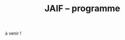 #+STARTUP: showall
#+OPTIONS: toc:nil
#+OPTIONS: H:5
#+EXPORT_EXCLUDE_TAGS: noexport
#+title: JAIF -- programme

à venir !



# | 09h00  |                                       | Ouverture de la salle & accueil café                                                                           |        |
# | 09h30  | Ronan Lashermes                       | Ouverture de la journée & mot d'accueil                                                                        |        |
# | 09h40  |                                       | *Session 1 -- laser*                                                                                             |        |
# |        | Nicolas Hugget - présentation invitée | [[#hugget][L'injection de fautes comme outil d'investigation numérique]]                                                    | [[file:media/JAIF2024-Hugget.pdf][slides]] |
# |        | Laurent Pichon                        | [[#pichon][Theory of the transient current induced by laser illumination in FD-SOI CMOS inverter responsible of a bitflip]] |        |
# |        | Paul Grandamme                        | [[#grandamme][Éteindre votre composant électronique ne le protège pas !]]                                                      | [[file:media/JAIF2024-Grandamme.pdf][slides]] |
# | 10h45  |                                       | Pause café - [[#posters][session posters]]                                                                                   |        |
# | 11h30  |                                       | *Session 2 -- approches formelles*                                                                               |        |
# |        | Yanis Sellami                         | [[#sellami][Fault Injection Vulnerability Characterization by Inference of Robust Reachability Constraints]]                 | [[file:media/JAIF2024-Sellami.pdf][slides]] |
# |        | Simon Tollec                          | [[#tollec][Fault-Resistant Partitioning of Secure CPUs for System Co-Verification against Faults]]                          | [[file:media/JAIF2024-Tollec.pdf][slides]] |
# |        | Sébastien Michelland                  | [[#michelland][From low-level fault modeling (of a pipeline attack) to a proven hardening scheme]]                              | [[file:media/JAIF2024-Michelland.pdf][slides]] |
# | 12h30  |                                       | Déjeuner                                                                                                       |        |
# | 14h00  |                                       | *Session 3 -- cryptographie*                                                                                     |        |
# |        | Serge Maginot - présentation invitée  | [[#maginot][Scalable security for connected devices]]                                                                        | [[file:media/JAIF2024-Maginot.pdf][slides]] |
# |        | Viet-Sang Nguyen                      | [[#nguyen][Attacks and Countermeasures in Persistent Fault Model]]                                                          | [[file:media/JAIF2024-Nguyen.pdf][slides]] |
# |        | Adrian Thillard, Thomas Prest         | [[#pqshield][Attaques par Fautes sur SLH-DSA]]                                                                                | [[file:media/JAIF2024-PriestThillard.pdf][slides]] |
# | 15h10  |                                       | Pause café - [[#posters][session posters]]                                                                                   |        |
# | 15h50  |                                       | *Session 4 -- SoC / IA*                                                                                          |        |
# |        | Bastien Vuillod                       | [[#vuillod][Attaques backdoor sur réseaux de neurones: quelle place pour l’injection de fautes ?]]                           | [[file:media/JAIF2024-Vuillod.pdf][slides]] |
# |        | Gwenn Le Gonidec                      | [[#legonidec][Évolutions dans la sécurité des modules de gestion de l'énergie]]                                                | [[file:media/JAIF2024-LeGonidec.pdf][slides]] |
# |        | Clément Fanjas                        | [[#fanjas][Injection de faute electromagnétique sur sytem-on-chip en boîte noire]]                                          | [[file:media/JAIF2024-Fanjas.pdf][slides]] |
# | 16h45  | Comité d'organisation                 | Mot de clôture de la journée                                                                                   |        |
# | 17h00  |                                       | Fin de la journée                                                                                              |        |
# | 18h00… |                                       | [[./infos-pratiques.html#social-event][social event]]                                                                                                   |        |

# ** Présentations invitées

# *** L'injection de fautes comme outil d'investigation numérique
# :PROPERTIES:
# :CUSTOM_ID: hugget
# :END:

# *Nicolas Hugget* (CCMI)

# *Résumé*.
# Dans le cadre d'investigations judiciaires les services d'enquêtes sont de plus en plus régulièrement confrontés à des supports numériques, afin de satisfaire aux besoins de l'enquête des unités spécialisées en sont en charge d'extraire les données contenues dans ces supports. Les technologies évoluant, cette tâche est devenue plus ardu et impose aux spécialistes de tester de nouveaux moyen d'accès à la données. Longtemps cantonnées au domaine de la sécurité informatique, les injections de fautes sont désormais envisagées comme un nouvel outils par les analystes numérique. Au cours de cette présentation nous monterons comment les attaques en fautes peuvent être utilisées pour accélérer le processus d'extraction de données dans le cadre d'une enquêtes criminelles judiciaire, en mettant en lumière leurs avantages, leurs limites et leur impact sur les données à extraire.

# *Bio*.
# Doctorant au sein de l'équipe de sécurité de l'ENS, Nicolas Hugget est ingénieur diplômé de l'Institut Supérieur Électronique de Paris. Il s'est formé à la sécurité matérielle au cours d'un mastère spécialisé aux Mines de Saint-Étienne. Militaire de la gendarmerie, il sert depuis 4 ans dans la dominante criminalistique numérique où il s'est spécialisé en extraction de données.

# *** Scalable security for connected devices
# :PROPERTIES:
# :CUSTOM_ID: maginot
# :END:

# *Serge Maginot* (Tiempo)

# *Résumé*.
# We will explore the different security levels, corresponding certification standards and assurance levels, that are required or likely to be required for connected hardware devices according to the targeted usages, and the difficulties to overcome for their implementation.

# *Bio*.
# Serge Maginot has worked for more than 30 years in the semiconductor industry. He graduated from Ecole Polytechnique Paris and Telecom Paris engineering schools and began his career in 1987 as a designer of video processing chips. In 1991, he co-founded a startup named LEDA, which developed Electronic Design Automation (EDA) tools. Serge joined Synopsys Inc. in 2000 in the role of Director of R&D for static verification products. In 2007, he co-founded Tiempo Secure, startup specialized in the design of IP solutions and key secure elements for strategic embedded security systems (IoT, Mobile, Automotive…). Serge is currently the CEO of Tiempo Secure. He is also a board member of the Minalogic digital transformation competitiveness cluster.

# ** Présentations

# *** Theory of the transient current induced by laser illumination in FD-SOI CMOS inverter responsible of a bitflip
# :PROPERTIES:
# :CUSTOM_ID: pichon
# :END:

# *L. Pichon*
# (Univ. Rennes, CNRS, IETR),
# *L. Le Brizoual*
# (Univ. Rennes, CNRS, IETR),
# *E. Ferrucho Alavarez*
# (Univ. Rennes, CNRS, IETR),
# *L. Claudepierre*
# (Univ. Rennes, CNRS, IETR),

# *Résumé*.
# A theoretical model of the induced transient photocurrent in MOS transistor under laser
# illumination is proposed to predict an estimation of the incident power surface density of the
# laser required to create a bitflip in CMOS FD-SOI electronic circuitry. This model is based on
# the physical effect of the laser interaction with the semiconductor material (silicon) including
# the laser characteristics, the physical properties of the silicon, and the geometrical and
# technological parameters. The model takes into account the amplification of the photocurrent
# induced by the parasitic bipolar transistor combined with the effects of size reduction (length
# of the transistor channel). It highlights the volume effects, with a higher photocurrent level
# due to a higher electron/hole pair generation rate for a thicker active layer, making the devices
# more sensitive to fault injection by pulsed IR laser, particularly for conventional CMOS
# technologies and FD-SOI technologies based on FINFETs.

# This theoretical model is a good predictive tool in complements with TCAD simulations for
# studies of vulnerability analysis in advanced FD-SOI silicon technologies and enables
# parametric analysis of physical phenomena related to the technology, in order to anticipate
# experimental studies of the vulnerability by laser fault injection of complex electronic systems.

# *Bio*.
# Laurent Pichon received his PhD degree in physics from the university of Rennes (France) in
# 1993, and his Research Manager degree (Habilitation à Diriger des Recherches - HDR) in
# electronics from the university of Caen (France) in 2001. Since 2005 he is professor at the
# department Organic and SIlicon Systems (OASIS) of the Institut d’Electronique et des
# Technologies du Numérique (IETR), university of Rennes. His research activities focuses on
# process fabrication and electrical characterization of microelectronic components and
# microsensors in silicon CMOS technology. He currently manages the supervision of the
# implementation of the Cybersecurity platform “CYBER ELEC” of IETR for research activities
# based on the study of the vulnerability of semiconductors components by laser injection faults.
# Laurent Pichon is author and co-author of more 100 international papers published in reviews
# or conference proceedings, 90 participations in international conferences, 49 participations in
# national conferences (including 13 pedagogical meetings), 1 book chapter and 1 book
# (pedagogical).

# *** Éteindre votre composant électronique ne le protège pas !
# :PROPERTIES:
# :CUSTOM_ID: grandamme
# :END:

# *Paul Grandamme*
# (Laboratoire Hubert Curien, Univ. Jean Monnet Saint-Etienne, CNRS,
# Mines Saint-Etienne, CEA Leti, Centre CMP, Gardanne),
# *Lilian Bossuet*
# (Laboratoire Hubert Curien, Univ. Jean Monnet Saint-Etienne, CNRS),
# *Jean-Max Dutertre*
# (Mines Saint-Etienne, CEA Leti, Centre CMP, Gardanne)

# *Résumé*.
# Les attaques physiques, et notamment les attaques par injection de fautes,
# constituent une menace importante pour la sécurité des systèmes embarqués.
# Parmi les moyens d’injection de fautes, le laser présente l’avantage significatif d’être extrêmement précis spatialement et temporellement. De nombreuses
# études ont examiné l’utilisation des lasers pour injecter des fautes dans une
# cible en cours de fonctionnement. Cependant, la haute précision de l’injection
# de fautes par laser s’accompagne d’exigences concernant la connaissance de
# l’implémentation et du temps d’exécution du code victime. Dans ces travaux,
# nous démontrons expérimentalement qu’il est également possible d’effectuer une
# injection de fautes par laser sur un composant non alimenté. Plus précisément,
# nous avons ciblé la mémoire non volatile Flash d’un microcontrôleur 32 bits.
# L’avantage de cette nouvelle méthode d’attaque est qu’elle ne nécessite aucune
# synchronisation entre la victime et l’attaquant. Ainsi il est désormais possible
# d’attaquer un algorithme cryptographique sans avoir d’accès physique au circuit pendant son exécution. Nous fournissons une caractérisation expérimentale
# de ce phénomène avec une description du modèle de faute du niveau physique
# jusqu’au niveau logiciel. Enfin, nous avons appliqué ces résultats pour effectuer
# une analyse de fautes persistantes (PFA) sur un AES 128 bits avec un modèle
# d’attaquant particulièrement réaliste qui renforce l’intérêt de la PFA.

# *Bio*.
# Paul Grandamme est doctorant dans l’équipe SESAM (Systèmes Embarqués Sécurisés et Architectures Matérielles) du laboratoire Hubert Curien de l’Univ. Jean Monnet à Saint-Étienne et dans l’équipe SAS (Systèmes et Architectures Sécurisés) de l’École des Mines de Saint-Étienne (MSE). Après avoir obtenu un diplôme d’ingénieur spécialisé dans l’informatique et la microélectronique de MSE, il a réalisé son stage de fin d’études au sein de l’équipe SAS sur l’analyse par canaux auxiliaires des communications par fibre optique. Il réalise actuellement sa thèse sur l’étude des attaques par injection de fautes sur des circuits électroniques non-alimentés, dans le cadre du projet POP financé par l’ANR.

# *** Fault Injection Vulnerability Characterization by Inference of Robust Reachability Constraints
# :PROPERTIES:
# :CUSTOM_ID: sellami
# :END:

# *Yanis Sellami*
# (Univ. Grenoble Alpes, CEA List,
# Univ. Paris-Saclay, CEA List),
# *Guillaume Girol*
# (Univ. Paris-Saclay, CEA List),
# *Frédéric Recoules*
# (Univ. Paris-Saclay, CEA List),
# *Damien Couroussé*
# (Univ. Grenoble Alpes, CEA List),
# *Sébastien Bardin*
# (Univ. Paris-Saclay, CEA List)

# *Résumé*.
# While automated code analysis techniques have succeeded in finding and reporting potential vulnerabilities in binary programs, they tend to report many false positives, which cannot be reliably exploited. This is typical in evaluations of fault injection attacks vulnerabilities as faults can create unexpected program behaviors dependent on complex initial states. As the precise setup of the initial states is hard to achieve, such faults lead code analysis techniques to report vulnerabilities that exist in theory but are infeasible in practice. Vulnerability characterization techniques are thus needed to distinguish such reports from those that come from serious vulnerabilities.

#         Recently, Girol et al. have introduced the concept of robust reachability, a property of program inputs applied to code analysis frameworks to report only vulnerabilities that can be reproduced reliably. This is done by distinguishing inputs that are under the control of the attacker from those that are not, and by reporting only vulnerabilities that do not depend on the value of the uncontrolled inputs. Yet, this remains insufficient for distinguishing severe vulnerabilities from benign ones as robust reachability will be unable to report cases that, e.g., are easy to trigger but may not succeed in a few corner cases.

#         To address this issue, we propose a method that leverages an abduction procedure to generate a robust reachability constraint, that is, a logical constraint on the uncontrolled inputs under which we have the guarantee that the vulnerability will be triggered. We demonstrate the vulnerability characterization capabilities of an implementation of this procedure on a fault injection attack case-study taken from FISSC. We show that our method refines robust reachability and leads to a much better characterization of the reported vulnerabilities. The methods additionally leads to the generation of high-level feedback that is easier to understand and reuse for further analysis.

# *Bio*.
# Yanis Sellami is a permanent researcher at CEA/LIST LSL, Paris-Saclay Univ. since December, 2023, where he works on the BINSEC symbolic execution engine on analyses for fault injection and side channel attacks as well and on the use of abduction techniques for symbolic execution.
#     He was previously at CEA/LIST LFIM in Grenoble where he worked on the application of formal methods for the automatic characterization of fault injection attacks vulnerabilities.
#     Before that, he was PhD in the Laboratory of Informatics of Grenoble under the supervision of N. Peltier and M. Echenim, where he worked on the design and implementation of automated theory-agnostic abduction algorithm and their applications.
#     His topics of interest include formal verification of programs, symbolic execution, fault injection and side-channel attacks, logics and automated reasoning.

# *** Fault-Resistant Partitioning of Secure CPUs for System Co-Verification against Faults
# :PROPERTIES:
# :CUSTOM_ID: tollec
# :END:

# *Simon Tollec*
# (Univ. Paris-Saclay, CEA List),
# *Vedad Hadžić*
# (Graz Univ. of Technology),
# *Pascal Nasahl*
# (Graz Univ. of Technology, lowRISC),
# *Mihail Asavoae*
# (Univ. Paris-Saclay, CEA List),
# *Roderick Bloem*
# (Graz Univ. of Technology),
# *Damien Couroussé*
# (Univ. Grenoble Alpes, CEA List),
# *Karine Heydemann*
# (Thales DIS, Sobonne Univ.),
# *Mathieu Jan*
# (Univ. Paris-Saclay, CEA List),
# *Stefan Mangard*
# (Graz Univ. of Technology)

# *Résumé*.
# Fault injection attacks are a serious threat to system security, enabling attackers to bypass protection mechanisms or access sensitive information.
# To evaluate the robustness of CPU-based systems against these attacks, it is essential to analyze the consequences of the fault propagation resulting from the complex interplay between the software and the processor.
# However, current formal methodologies combining hardware and software face scalability issues due to the monolithic approach used.
# To address this challenge, our contribution formalizes the "k-fault-resistant partitioning" notion to solve the fault propagation problem when assessing redundancy-based hardware countermeasures in a first step.
# Proven security guarantees can then reduce the remaining hardware attack surface when introducing the software in a second step.

# During this presentation, we will first validate our approach against previous work by reproducing known results on cryptographic circuits.
# In particular, we outperform state-of-the-art tools for evaluating AES under a three-fault-injection attack.
# Then, we apply our methodology to the OpenTitan secure element and formally prove the security of its CPU's hardware countermeasure to single bit-flip injections.
# Besides that, we demonstrate that previously intractable problems, such as analyzing the robustness of OpenTitan running a secure boot process, can now be solved by a co-verification methodology that leverages k-fault-resistant partitioning.
# We also report a potential exploitation of the register file vulnerability in two other software use cases.
# Finally, we provide a security fix for the register file, prove its robustness, and integrate it into the OpenTitan project.

# *Bio*.
# Simon Tollec obtained his Master of Science in the engineering of Telecom Paris in 2021 in the fields of embedded systems, data science, and network security. He is currently completing his Ph.D. in the French Atomic Energy Commission (CEA) on the formal verification of processor microarchitecture to analyze system security against fault attacks.

# *** From low-level fault modeling (of a pipeline attack) to a proven hardening scheme
# :PROPERTIES:
# :CUSTOM_ID: michelland
# :END:

# *Sébastien Michelland* (LCIS, Grenoble Univ. Alpes)

# *Résumé*.
# Despite their intrinsically physical nature, fault attacks are frequently protected against with software countermeasures, mainly due to the software stack's flexibility and ease of deployment. But formulating these attacks at a program's abstraction level with a fault model leads to inherent approximations that weaken practical security guarantees. Recent work has shown that approximations made by fault models at the ISA level can be abused to bypass countermeasures. Meanwhile, finer (typically micro-architectural) models include complicated hardware details that programming languages do not capture.

# In this talk, I'll explore a countermeasure to an instruction-skip-like faut model at the micro-architectural level. The unpredictability of the fault's effect on software invites a co-designed hardware/software countermeasure that we can
# nonetheless model semantically using standard language analysis techniques. This formal approach results in proving a security theorem. Implementing the countermeasure in a production compiler (LLVM) brings up difficulties symbolic of any security-related addition in a purely functional compiler.

# *Bio*.
# Sébastien researches themes around the development and analysis of programs, from compilation and security to semantics and formal verification. He has an MSc in Theoretical Computer Science from the École Normale Supérieure de Lyon, and is currently a 2nd-year Ph.D. student at the LCIS lab. He’s working on integrating security countermeasures with the compilation process, unless he’s being distracted by funny-looking optimization techniques, in which case he’s not
# working.

# *** Attacks and Countermeasures in Persistent Fault Model
# :PROPERTIES:
# :CUSTOM_ID: nguyen
# :END:

# *Viet Sang Nguyen*
# (Laboratoire Hubert Curien, Univ. Jean Monnet Saint-Etienne, CNRS),
# *Vincent Grosso*
# (Laboratoire Hubert Curien, Univ. Jean Monnet Saint-Etienne, CNRS),
# *Pierre-Louis Cayrel*
# (Laboratoire Hubert Curien, Univ. Jean Monnet Saint-Etienne, CNRS)

# *Résumé*.
# Persistent fault attacks have recently become a significant area of research in
# embedded cryptography. In a persistent fault model, the fault injection targets
# constants stored in non-volatile memory. A fault of this type persists across
# multiple encryptions and only disappears when the device is reset. Previous
# works in the literature assume that a table of
# S-box elements is stored in the memory and consider the model where the fault
# injection results in a biased faulty S-box, meaning that one or several elements
# appear twice or more times while one or several others disappear. This leads
# to non-uniform distributions of ciphertext words that can be exploited by some
# efficient statistic methods. Few countermeasures are proposed to detect such
# biases in the faulty S-box. However, the current fault model does
# not account for other severe consequences of persistent faults. Our work aims to
# address this gap.

# In this work, we extend the previous model in two ways. First, we consider
# persistent faults causing a swap of two or three S-box elements (non-biased faulty
# S-box). We demonstrate, using the PRESENT cipher, that an attacker can bypass existing countermeasures and recover the key by applying a linear attack.
# Second, we show that S-box is not the only target for fault injection, as assumed by most of previous works. We consider a persistent fault induced on a
# round constant of the AES cipher and demonstrate that the key can be efficiently recovered by applying a differential fault attack. Notably, we reduce the
# typical statistical analysis of previous works, which requires from few hundreds
# to few thousands ciphertexts, to a differential analysis needing only 2 plaintext-ciphertext pairs. Finally, we propose a new and more efficient countermeasure
# which can detect persistent faults that the existing countermeasures cannot.

# # *Bio*.
# # <bio>

# *** Attaques par Fautes sur SLH-DSA
# :PROPERTIES:
# :CUSTOM_ID: pqshield
# :END:

# *Adrian Thillard*
# (PQShield),
# *Thomas Prest*
# (PQShield)

# *Résumé*.
# Nous présenterons les attaques par faute sur la signature SLH-DSA, en cours de
# standardisation par le NIST. Nous discuterons de l’efficacité des contre-mesures
# génériques, et présenterons une nouvelle contre-mesure spécifique à SLH-DSA.

# *Bio*.
# Adrian et Thomas ont tous deux a effectué des thèses à l’ENS, sur les contre-mesures aux attaques par canaux cachés pour Adrian, et sur la cryptographie à base de réseaux Euclidiens pour Thomas. Adrian a ensuite été analyste side-channel à l’ANSSI, Ledger et, depuis 2024, à PQShield. Thomas a été ingénieur à Thales, puis chercheur en cryptographie à PQShield depuis 2018.

# *** Attaques backdoor sur réseaux de neurones: quelle place pour l’injection de fautes ?
# :PROPERTIES:
# :CUSTOM_ID: vuillod
# :END:

# *Bastien Vuillod*
# (CEA Leti, Univ. Grenoble Alpes),
# *Pierre-Alain Moellic*
# (CEA Leti, Univ. Grenoble Alpes),
# *Jean-Max Dutertre*
# (Département Systèmes et Architectures Sécurisés, École des Mines de Saint-Étienne)

# *Résumé*.
# Le déploiement à large échelle des modèles de machine learning, principalement
# des réseaux de neurones profonds, est accéléré par le développement des plateformes matérielles de plus en plus performantes et adaptées à l’IA embarquée,
# autant pour l’inférence que pour l’apprentissage. Aujourd’hui, la sécurité de
# ce dernier, et notamment de l’apprentissage embarqué, est une question majeure plus particulièrement pour l’apprentissage décentralisé comme le Federated
# Learning.

# Parmi les grandes menaces à l’apprentissage, les attaques par empoisonnement (poisoning attacks) sont les plus étudiées car elles offrent un vaste
# panorama de vecteurs d’attaques. En particulier, les attaques backdoor cherchent
# à introduire, lors de l’entraı̂nement, un comportement malveillant ciblé, difficilement détectable, et qui peut être activé à l’inférence. L’état de l’art sur
# les attaques backdoor est quasi-exclusivement dédié à l’empoisonnement des
# données d’apprentissage.

# Dans cette présentation, nous discutons de récents vecteurs d’attaque qui introduisent des backdoors en altérant directement les valeurs des paramètres par
# de l’injection de fautes. En se reposant sur deux références récentes présentées à
# ICCV 2023 et S&P 2024, nous analyserons les modèles de menaces associées,
# la robustesse de leur évaluation et leur application dans des systèmes de federated learning.

# # *Bio*.
# # <bio>

# *** Injection de faute electromagnétique sur sytem-on-chip en boîte noire
# :PROPERTIES:
# :CUSTOM_ID: fanjas
# :END:

# *Clément Fanjas*
# (CEA Leti, Univ. Grenoble Alpes)

# *Résumé*.
# Traditionnellement utilisées pour tester la sécurité des microcontrôleurs, les attaques par injection de faute ont récemment fait leurs preuves sur des cibles plus complexes telles que des System-on-Chip (SoC) de smartphone. Il s'agit d'un puissant outil de caractérisation sécuritaire qui peut être utilisé pour affecter le control-flow d'une cible afin de contourner des fonctions de sécurité. Mais dans le cas de dispositifs mobiles comme des smartphones, ce type d'attaque doit être mené en boîte noire. Dans ce contexte, rechercher les paramètres permettant d'injecter et d'exploiter une faute avec succès peut s'avérer complexe puisque l'attaquant n'a pas la possibilité d'exécuter du code sur sa cible. Cela est d'autant plus vrai pour des méthodes comme l'injection de faute Electromagnétique (EMFI) pour lesquelles les dimensions à explorer sont nombreuses (X,Y,Z,amplitude,largeur d'impulsion, instant de la perturbation). Le but de cette présentation est de mettre en avant une méthodologie pour résoudre le verrou que représente la recherche des paramètres d'injection de faute en boîte noire. Cette méthodologie s'appuie sur l'utilisation d'un code non-modifiable par l'attaquant pour tester le comportement de la cible face à une injection de faute durant l'exécution d'une boucle. Une preuve de concept est présentée, la cible est un smartphone Android, le code non-modifiable utilisé est 'fastboot' : un utilitaire d'urgence qui sert à reflasher la mémoire du smartphone. Les bons paramètres pour une EMFI sont identifiés grâce à notre méthodologie, puis une fonction de sécurité est contournée en utilisant ces paramètres.

# *Bio*.
# Clément est diplômé de l'IUT de Génie Electrique et Informatique Industrielle de Grenoble (2018) ainsi que de l'école d'ingénieur ESISAR à Valence (2021). Depuis novembre 2021 Clément mène une thèse de doctorat au sein de l'équipe SAS de Gardanne côté CEA. Sa thèse est dirigée par Jessy Clédière et est encadrée par Driss Aboulkassimi et Simon Pontié. Le sujet de cette thèse porte sur l'exploitation des vulnérabilités matérielles des dispositifs mobiles comme nouvelle approche pour l'analyse forensique.

# *** XXXtemplateXXX                                                 :noexport:
# :PROPERTIES:
# :CUSTOM_ID: template
# :END:

# *<auteur>* (<affiliation>)

# *Résumé*.
# <résumé>

# *Bio*.
# <bio>

# *** Évolutions dans la sécurité des modules de gestion de l'énergie
# :PROPERTIES:
# :CUSTOM_ID: legonidec
# :END:

# *Gwenn Le Gonidec*
# (IETR),
# *Maria Méndez Real*
# (Lab-STICC),
# *Guillaume Bouffard*
# (ANSSI),
# *Jean-Christophe Prévotet*
# (IETR)

# *Résumé*.
# De plus en plus d'opérations sensibles sont réalisées sur des systèmes-sur-puce (SoC) qui présentent une large surface d'attaque. Depuis une quinzaine d'années, des attaques matérielles contre ce type de système sont publiées. Elles transposent des techniques d'attaques développées pour des composants sécurisés, où l'état de l'art est bien établi. Toutefois, ces attaques nécessitent un accès physique au système cible.

# En 2017, Tang et al. ont démontré avec l'attaque ClkScrew que les modules matériels de gestion de l'énergie, accessibles depuis le logiciel, constituent un nouveau vecteur d'attaque. Ils ont réussi à provoquer une injection de fautes en exploitant malicieusement les régulateurs de tension d'alimentation, leur donnant accès aux ressources autrement inaccessibles de l'environnement d'exécution de confiance (TEE). Ce type d'attaque basé sur l'énergie a été étendu et perfectionné dans des publications ultérieures. Contrairement aux attaques matérielles traditionnelles, ce nouveau type d'attaque ne nécessite pas d'accès physique à la cible.

# Des contre-mesures à ces attaques ont été mises en œuvre dans les principaux TEEs, tels qu'Intel SGX et ARM TrustZone. Cependant, ces contre-mesures restreignent le contrôle de la tension d'alimentation, empêchant ainsi l'utilisation des mécanismes de gestion de l'énergie à leur plein potentiel. De nouvelles contre-mesures sont proposées dans la littérature, mais elles réduisent les performances du système ou manquent d'implémentations concrètes. De plus, ces dernières années, de nombreux concepts innovants de TEEs matériels pour RISC-V ont été proposés. Cependant, ces TEEs ne prennent à ce jour pas en compte ce type d'attaques, malgré leur inclusion dans le modèle d'attaquant défini par le profil de protection de Global Platform.

# Dans cette présentation, nous aborderons la problématique des attaques matérielles par injection de fautes qui exploitent les modules de gestion de l'énergie depuis le logiciel. Nous décrirons l'importance de ces attaques, les contre-mesures existantes et les nouvelles solutions potentielles, avec un focus sur les nouvelles implémentations de TEEs sur processeurs utilisant RISC-V.

# *Bio*.
# Gwenn Le Gonidec est une doctorante travaillant sur les attaques basées sur l’exploitation des mécanismes de gestion de l’énergie. Cette thèse est financée par le projet ANR CoPhyTEE (Sécurisation des systèmes sur puce à base d’architecture open source contre des attaques physiques réalisées à distances) et est encadrée par Maria Mendéz Real (Lab-STICC), Jean-Christophe Prévotet (IETR) et Guillaume Bouffard (ANSSI).

# ** Posters
# :PROPERTIES:
# :CUSTOM_ID: posters
# :END:


# | Aghiles Douadi   | [[#douadi][Modeling Thermal Effects For Biasing PUFs]]                                                                                    |
# | Sami El Amraoui  | [[#elamraoui][Control of Ring Oscillators EMFI Susceptibilty through FPGA P&R Constraints]]                                                  |
# | Paul Grandamme   | [[#grandamme][Éteindre votre composant électronique ne le protège pas !]]                                                                    |
# | Adam Henault     | [[#henault][LiteInjector : A fault emulator framework for LiteX System on Chip]]                                                           |
# | Le Brizoual      | [[#brizoual][Simulation TCAD 2D d’injection de faute laser au sein de composant unitaire]]                                                  |
# | Gwenn Le Gonidec | [[#legonidec][Évolutions dans la sécurité des modules de gestion de l'énergie]]                                                              |
# | Viet Sang Nguyen | [[#nguyen][Attacks and Countermeasures in Persistent Fault Model]]                                                                        |
# | William Pensec   | [[#pensec][Implementation and evaluation of countermeasures in a DIFT mechanism against Fault Injection Attacks]]                         |
# | Kévin Quénéhervé | [[#queneherve][Impact of fault injections on the PMP configuration flow within a CVA6 core]]                                                  |
# | Idris Raïs-Ali   | [[#raisali][Calibration post-silicium de capteurs de detection d’injection de fautes]]                                                     |
# | Simon Tollec     | [[#tollec][Fault-Resistant Partitioning of Secure CPUs for System Co-Verification against Faults]]                                        |
# | Daniel Thirion   | [[#thirion][FPGA Fault Injection Platform: une plateforme moderne et rapide d'injection de fautes sur FPGA par reconfiguration partielle]] |

# *** LiteInjector : A fault emulator framework for LiteX System on Chip
# :PROPERTIES:
# :CUSTOM_ID: henault
# :END:

# *Adam Henault*
# (Univ. Bretagne Sud, Lab-STICC),
# *Philippe Tanguy*
# (Univ. Bretagne Sud, Lab-STICC),
# *Vianney Lapôtre*
# (Univ. Bretagne Sud, Lab-STICC)

# *Résumé*.
# Les attaques par injection de fautes (FIA) représentent une
# menace significative pour la sécurité des systèmes embarqués.
# Il existe trois méthodes possibles pour évaluer la sécurité
# de composants face aux attaques en faute. La première est
# l’attaque directe de la cible, cela demande du temps et de
# l’expertise. La deuxième est l’injection de faute lors de la
# simulation du design cible, cela permet d’évaluer la sécurité
# face à des fautes logiques. Cependant, cette méthode peut
# donner lieu à des campagnes d’attaques assez longues, surtout
# lorsque l’on souhaite simuler le fonctionnement de systèmes
# sur puce (SoC) de taille importante. Enfin, la dernière
# méthode est l’émulation de faute. Réalisée sur carte FPGA,
# elle permet d’accélérer les campagnes d’évaluation en tirant
# parti de l’accélération matérielle. Dans nos travaux, nous
# nous sommes intéressés à cette dernière méthode et avons
# développé une solution que nous avons nommée LiteInjector.

# LiteInjector est un framework d’émulation de fautes
# logiques. Le framework est modulaire, open-source et destiné
# aux systèmes sur puce développés avec l’outil LiteX lequel
# repose sur le framework Migen.
# LiteInjector
# est paramétrable et permet l’injection de fautes dans des
# design matériels décris avec Migen. LiteInjector utilise un
# système de masque, ce qui permet de supporter le multifautes
# ainsi qu’un système de trigger permettant la création de
# conditions complexes permettant de déclencher les injections
# de fautes selon les besoins de l’évaluateur.

# *Bio*.
# Adam Henault est étudiant en Master 2 en sécurité des
# systèmes embarqués à l’Univ. Bretagne Sud à Lorient et
# stagiaire dans le Laboratoire Lab-STICC de Lorient au sein
# de l’équipe ARCAD, encadré par Philippe Tanguy et Vianney
# Lapôtre. Il entamera une thèse de doctorat en octobre 2024 au
# sein de cette même équipe de recherche.

# *** Impact of fault injections on the PMP configuration flow within a CVA6 core
# :PROPERTIES:
# :CUSTOM_ID: queneherve
# :END:

# *Kévin Quénéhervé*
# (Univ. Bretagne Sud, Lab-STICC),
# *Philippe Tanguy*
# (Univ. Bretagne Sud, Lab-STICC),
# *Rachid Dafali*
# (DGA MI),
# *Vianney Lapôtre*
# (Univ. Bretagne Sud, Lab-STICC)

# *Résumé*.
# Les attaques par injection de fautes (FIA) représentent une
# menace significative pour la sécurité et la fiabilité des systèmes
# embarqués, notamment ceux reposant sur des processeurs
# intégrés. Notre étude porte sur l’analyse de l’impact des
# FIA sur le flux de configuration du mécanisme de protection
# mémoire appelé Physical Memory Protection (PMP) au sein
# du cœur RISC-V CVA6 de l’OpenHW Group. Des campagnes
# d’injection de fautes ciblant une implémentation FPGA (carte
# ARTY A7-100T) ont été réalisées pour caractériser les effets
# des fautes. Pour ce faire, nous nous sommes appuyés sur des
# injections via la perturbation de l’horloge.

# Les expériences menées ont permis de dénombrer et classifier les effets des injections sur la configuration des registres
# du PMP.
# Les résultats démontrent que les injections réalisées
# mènent à une vingtaines de combinaisons d’effets sur les
# registres de configuration du PMP.

# *Bio*.
# Kévin Quénéhervé est doctorant en fin de première année
# au sein de l’Univ. Bretagne Sud à Lorient, dans le
# Laboratoire Lab-STICC équipe ARCAD. Ses travaux de thèse
# se focalisent sur l’étude et développement d’un processeur
# embarqué RISC-V tolérant aux fautes induites par des attaques
# physiques. Il est dirigé par Vianney Lapôtre et encadré par
# Philippe Tanguy et Rachid Dafali.

# *** Modeling Thermal Effects For Biasing PUFs
# :PROPERTIES:
# :CUSTOM_ID: douadi
# :END:

# *Aghiles Douadi*
# (TIMA / LCIS, UGA),
# *Elena-Ioana Vatajelu*
# (TIMA, UGA),
# *Paolo Maistri*
# (TIMA, UGA),
# *David Hely*
# (LCIS, UGA),
# *Vincent Beroulle*
# (LCIS, UGA),
# *Giorgio Di Natale*
# (TIMA UGA)

# *Résumé*.
# Les primitives de sécurité, telles que les fonctions physiques non clonables (PUFs) ou les générateurs de nombres aléatoires véritables (TRNGs), sont devenues des racines matérielles de confiance pour assurer la sécurité des applications modernes. Cependant, ces primitives montrent une vulnérabilité face aux attaques physiques, notamment en présence de variations de température. Des recherches antérieures ont démontré la faisabilité d'attaques exploitant les fluctuations thermiques pour compromettre la sécurité de ces primitives. En particulier, lorsqu'elles sont implémentées sur des FPGA, ces composants programmables peuvent être sensibles aux altérations induites par les changements thermiques. Ces résultats soulignent la nécessité de mieux comprendre les implications de la sensibilité à la température sur la sécurité et la robustesse de ces mécanismes de sécurité. Cette étude examine comment la chaleur affecte, de manière instantanée et permanente, le fonctionnement des oscillateurs en anneau, qui constituent les éléments de base des PUFs basés sur les oscillateurs en anneau. L'étude propose également des moyens d'exploiter ces effets pour biaiser les réponses des PUFs, permettant ainsi leur clonage potentiel.

# *Bio*.
# Aghiles Douadi, doctorant en deuxième année à TIMA à Grenoble et au LCIS à Valence, je mène des recherches sur les attaques laser sur des primitives de sécurité de type PUF dans le cadre du projet ANR POP. J'ai obtenu mon diplôme en traitement du signal et de l'image à l'Univ. de Bourgogne à Dijon en 2022.

# *** FPGA Fault Injection Platform: une plateforme moderne et rapide d'injection de fautes sur FPGA par reconfiguration partielle
# :PROPERTIES:
# :CUSTOM_ID: thirion
# :END:


# *Daniel Thirion*
# (STMicroelectronics, LCIS UGA),
# *Nathan Hocquette*
# (STMicroelectronics),
# *Jean-Marc Daveau*
# (STMicroelectronics),
# *Philipe Roche*
# (STMicroelectronics)

# *Résumé*.
# Les méthodes d'injection traditionnelles de SEU (Single Event Upset) dans le contexte de Sûreté fonctionnelle sont réalisées en simulation, a l'aide d'outils comme Z01X, XceliumSafety...
# Ces outils, en plus d'être coûteux en resources matérielles (coeurs de calculs), en resources logicielles (licences EDA), sont très lents, et d'autant plus avec le besoin grandissant de tester des SoC (System on Chip) complets.
# Notre nouvelle plateforme, développée sur AMD ZYNQ-7000, propose de nouvelles méthodes pour réduire l'overhead de la reconfiguration partielle, permettre une parallélisation illimitée, simplifier le développement, et surtout permettre un suivi des signaux internes au système sous test.
# Cette plateforme a obtenu une quasi équivalence avec les traces obtenues en simulation durant nos tests sur un SoC complet, tout en obtenant une accélération de l'ordre de 96,25% (en comparant une carte ZC706 par rapport à une licence de XcelliumSafety).
# Les travaux futurs auront pour but d'optimiser davantage les campagnes par l'utilisation de "snapshots", et d'améliorer le support pour des injections multiples (contexte sécurité embarqué).

# *Bio*.
# Daniel THIRION est un doctorant au laboratoire UGA/Grenoble-INP LCIS, Valence, poursuivant en CIFRE à STMicroelectronics Crolles.
# Initialement designer matériel, intégrateur SoC, il a été tourné vers la sûreté fonctionnelle dans son équipe à ST, puis vers la sécurité matériel par ses études doctorales avec le LCIS.

# *** Control of Ring Oscillators EMFI Susceptibilty through FPGA P&R Constraints
# :PROPERTIES:
# :CUSTOM_ID: elamraoui
# :END:

# *Sami El Amraoui*
# (TIMA UGA),
# *Régis Leveugle*
# (TIMA UGA),
# *Paolo Maistri*
# (TIMA UGA)

# *Résumé*.
# Ring Oscillators (ROs) are widely used in various electronic systems, contributing to their functionality, security, and reliability. Therefore, the characterization of the robustness of RO-based designs against fault attacks such as ElectroMagnetic Fault Injection (EMFI) is a real concern. In this paper, we study the impact of electromagnetic (EM) pulses on ROs implemented in FPGAs. We show that the induced harmonic response depends on the placement and routing of the inverters for different parameters of the pulse. Such a characterization can help developing RO-based structures optimized either for better robustness against attacks or on the opposite for higher sensitivity in order to implement on-chip detectors.

# *Bio*.
# Sami EL AMRAOUI is a 3rd year PhD student at TIMA laboratory in the AMfoRS team (Grenoble). His research focuses on fault attacks on digital circuits with a major interest in the modeling and the protection against Electromagnetic pulsed fault injection.

# *** Simulation TCAD 2D d’injection de faute laser au sein de composant unitaire
# :PROPERTIES:
# :CUSTOM_ID: brizoual
# :END:

# *L. Le Brizoual*
# (Univ. Rennes, CNRS, IETR),
# *H. Djeha*
# (Univ. Rennes, CNRS, IETR),
# *L. Pichon*
# (Univ. Rennes, CNRS, IETR),
# *E. Ferrucho Alavarez*
# (Univ. Rennes, CNRS, IETR),
# *L. Claudepierre*
# (Univ. Rennes, CNRS, IETR),
# *R. Viera*,
# (Département Systèmes et Architectures Sécurisés, École des Mines de Saint-Étienne),
# *J. M. Dutertre*
# (Département Systèmes et Architectures Sécurisés, École des Mines de Saint-Étienne)

# *Résumé*.
# Durant une attaque par injection laser sur un ensemble de composant l’effet physique
# principal est l’effet photoélectrique qui a pour conséquence la création de paires électron-trou.
# Nous utilisons principalement un laser d'une longueur d'onde de 1064 nm qui
# permet d’obtenir une bonne transmission du faisceau à travers le silicium tout en permettant
# une création significative de paires électrons tous. Sans présence de champ électrique ces
# porteurs diffuseront et se recombineront rapidement sans aucun effet notable. Cependant, à
# l’intérieur de zone de charge d’espace d’une des jonctions PN du transistor polarisé (telles
# que Drain-Source/canal ou jonctions Nwell/substrat d'un transistor), ces paires de trous
# seront séparées par le champ électrique interne et un courant induit par faisceau optique sera
# généré. Dans ce travail, la suite des logiciels Synopsys a été utilisée, Sentaurus Device Éditeur
# (SDE) pour la génération des maillages et SDevice pour la simulation électrique. Nous
# étudierons donc diverses architectures de transistor unitaires MOSFET et des portes logiques,
# telles que l’inverseur et le buffer soumis à un faisceau laser en utilisant une modélisation TCAD
# 2D. Le but de cette simulation est de reproduire les photo-courants induits dans le dispositif.
# Nous nous intéresserons aussi plus particulièrement au seuil de puissance laser permettant
# d’obtenir une inversion des signaux de sortie. Les dispositifs intégrés sont réalisés dans un
# nœud technologique de 60 nm. Comme attendu, l’illumination conduit à une augmentation
# des courants avec l’intensité du laser. Nous avons mis en évidence un seuil de basculement
# qui sera confronté avec les résultats de la littérature.

# *Bio*.
# Laurent Le Brizoual received the Ph. D degree in material science from the Univ. of
# Nantes in 2000.
# In 2000 he join the “Laboratoire de Physique des
# Milieux Ionisés et Applications” in Nancy university as a permanent staff member.
# His
# interests are in piezoelectric materials for SAW devices, microfluidic systems and plasma
# deposition.
# He joined the Univ. of Nantes in 2008 and work at the “Institut des
# Matériaux Jean Rouxel” on carbon nanotubes for sensors and plasma etching of
# semiconductor.
# Since september 2013 he is professor at the Univ. of Rennes 1 in the
# “Institut d'Electronique et de Télécommunications de Rennes”. He works on nanostructures
# for sensors and thin film deposition. He currently works in the Cybersecurity platform for
# laser faults injection and modelisation of laser effects on devices.

# *** Calibration post-silicium de capteurs de detection d’injection de fautes
# :PROPERTIES:
# :CUSTOM_ID: raisali
# :END:

# *Idris Raïs-Ali*
# (SecureIC, LIRMM)

# *Résumé*.
# Dans le domaine de la protection contre les attaques
# par injections de fautes, différentes contremesures ont
# été développées, comme des capteurs dont l’objectif est
# la detection de perturbations d’origines multiples (glitch
# d’horloge ou d’alimentation, injection de pulse electromag-
# nétiques ou laser, etc.). Parmi cet ensemble de capteurs,
# nous nous intéressons plus particulièrement aux Digital
# Sensors, qui sont des capteurs basés sur l’évolution des
# délais de propagation du signal sous l’inﬂuence des injec-
# tions.
# La structure de ces capteurs est divisée
# en deux parties: la chaîne de propagation composée  de buffers, et la chaîne d’échantillonage composée de couples de buffers et de registres.

# L’intégration de tels capteurs au sein d’un système
# s’effectue durant deux étapes distinctes du developpement
# d’un système sur puce :
# Durant la phase pre-silicum, l’utilisateur doit, à partir
# de caractéristiques intrinsèques de la cible, déterminer
# la bonne longueur des deux chaînes de propagation et d'échantillonnage.
# • Durant la phase post-silicium, il est nécessaire
# d’effectuer  un processus de trimming: la variabilité des caractéristiques physiques  des circuits a un impact mesurable sur la distance
# parcourue par le signal dans le capteur.
# Il est donc
# nécessaire de calibrer les circuits après leur fabrication
# mais également de calibrer chaque capteur de manière
# individuelle.

# En étudiant plus précisément l’impact des injections électromagnétiques sur un ensemble de capteurs placés autour
# d’une IP AES et fonctionnement de manière synchrone avec
# celui-ci, nous avons pu mettre en évidence l’impact de
# l’augmentation de l’intensité du pulse créé sur l’évolution
# du First One Index de la ﬂotte de capteurs.

# *Bio*.
# Je suis actuellement ingénieur de recherche et developpement à Secure-IC.
# Je suis également en contrat de thèse CIFRE en partenariat avec le LIRMM.
# Plus particulièrement, je suis membre de l'équipe d'évaluation de sécurité vis-à-vis des attaques par canaux auxiliaires et par injection de fautes.
# Mes travaux portent sur l'études de contre-mesures et plus particulièrement des capteurs de détection de perturbation, appelés Digital Sensors.

# *** Implementation and evaluation of countermeasures in a DIFT mechanism against Fault Injection Attacks
# :PROPERTIES:
# :CUSTOM_ID: pensec
# :END:

# *William Pensec*
# (Univ. Bretagne Sud, Lab-STICC),
# *Vianney Lapôtre*
# (Univ. Bretagne Sud, Lab-STICC),
# *Guy Gogniat*
# (Univ. Bretagne Sud, Lab-STICC)

# *Résumé*.
# Nowadays, IoT devices face many threats and these
# systems, sometimes critical, need to be protected
# against both software and physical attacks. Software
# attacks can be detected using Dynamic Information
# Flow Tracking (DIFT) techniques.

# This study focuses on the D-RI5CY processor.
# Our objective is to develop effective countermeasures against Fault Injection Attacks (FIAs) to
# efficiently protect the D-RI5CY DIFT mechanism. We
# aim to protect only the DIFT-related registers. We
# use fault injection simulations to evaluate the sensi tivity of the DIFT mechanism and identify vulnerable
# registers by using the FISSA open-source tool designed
# to perform automated fault injection campaigns.
# These components manage tags during application execution.
# The security policy is configured via Control and Status
# Registers (CSRs), TPR, and TCR. This design use a
# 1-bit data path for tag propagation.

# In this work, we present and explore three countermeasures with different implementations to enhance
# the DIFT mechanism against FIAs. Our analysis aims
# to develop a more robust DIFT mechanism that can
# counter both software and physical attacks.

# *Bio*.
# William PENSEC received his MSc in Computer Science with a specialisation in Software for Embedded Systems from Univ. de Bretagne Occidentale (UBO), in Brest in 2021. He joined the ARCAD team at the Lab-STICC laboratory in France starting his PhD in 2021 in Hardware Security at the Univ. Bretagne Sud in Lorient. His area of research focuses on embedded system security, RISC-V core, fault injection attacks, and associated countermeasures, in order to protect an RISC-V core against both software and physical attacks.

# *** [[#legonidec][Évolutions dans la sécurité des modules de gestion de l'énergie]]

# * statut intégration programme                                     :noexport:

# talks

# |                | titre | abstract | bio |
# |----------------+-------+----------+-----|
# | Fanjas         | X     | X        | X   |
# | Grandamme      | X     | X        | X   |
# | IRCGN          | X     | X        | X   |
# | Le Gonidec     | X     | X        | X   |
# | Michelland     | X     | X        | X   |
# | Nguyen         | X     | X        |     |
# | Pichon         | X     | X        | X   |
# | Sellami        | X     | X        | X   |
# | Thillard+Prest | X     | X        | X   |
# | Tiempo         | X     | X        | X   |
# | Tollec         | X     | X        | X   |
# | Vuillod        | X     |          |     |

# * statut intégration posters                                       :noexport:

# |             | titre | abstract | bio | note   |
# |-------------+-------+----------+-----+--------|
# | Nguyen      |       |          |     | + talk |
# | Grandamme   |       |          |     | + talk |
# | Pensec      | X     | X        | X   |        |
# | Henault     | X     | X        | X   |        |
# | Quénéhervé  | X     | X        | X   |        |
# | El Amraoui  | X     | X        | X   |        |
# | Thirion     | X     | X        | X   |        |
# | Douadi      | X     | X        | X   |        |
# | Le Brizoual | X     | X        | X   |        |
# | Le Gonidec  | X     |          |     | + talk |
# | Raïs-Ali    | X     | X        | X   |        |
